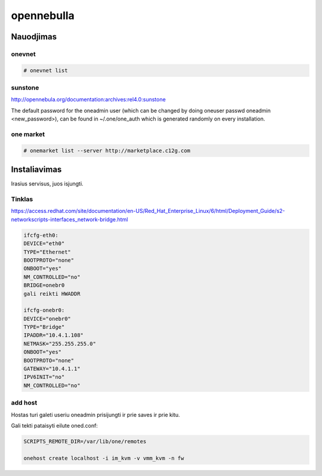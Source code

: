 opennebulla
===========

Nauodjimas
----------

onevnet 
```````

.. code-block:: none

   # onevnet list

sunstone
````````

http://opennebula.org/documentation:archives:rel4.0:sunstone

The default password for the oneadmin user (which can be changed by doing oneuser passwd oneadmin <new_password>), can be found in ~/.one/one_auth which is generated randomly on every installation.

one market
``````````

.. code-block:: none

   # onemarket list --server http://marketplace.c12g.com

Instaliavimas
-------------

Irasius servisus, juos isjungti.

Tinklas
```````

https://access.redhat.com/site/documentation/en-US/Red_Hat_Enterprise_Linux/6/html/Deployment_Guide/s2-networkscripts-interfaces_network-bridge.html

.. code-block:: none

   ifcfg-eth0:
   DEVICE="eth0"
   TYPE="Ethernet"
   BOOTPROTO="none"
   ONBOOT="yes"
   NM_CONTROLLED="no"
   BRIDGE=onebr0
   gali reikti HWADDR
   
   ifcfg-onebr0:
   DEVICE="onebr0"
   TYPE="Bridge"
   IPADDR="10.4.1.108"
   NETMASK="255.255.255.0"
   ONBOOT="yes"
   BOOTPROTO="none"
   GATEWAY="10.4.1.1"
   IPV6INIT="no"
   NM_CONTROLLED="no"

add host
````````

Hostas turi galeti useriu oneadmin prisijungti ir prie saves ir prie kitu.

Gali tekti pataisyti eilute oned.conf:

.. code-block:: none

   SCRIPTS_REMOTE_DIR=/var/lib/one/remotes
   
   onehost create localhost -i im_kvm -v vmm_kvm -n fw
